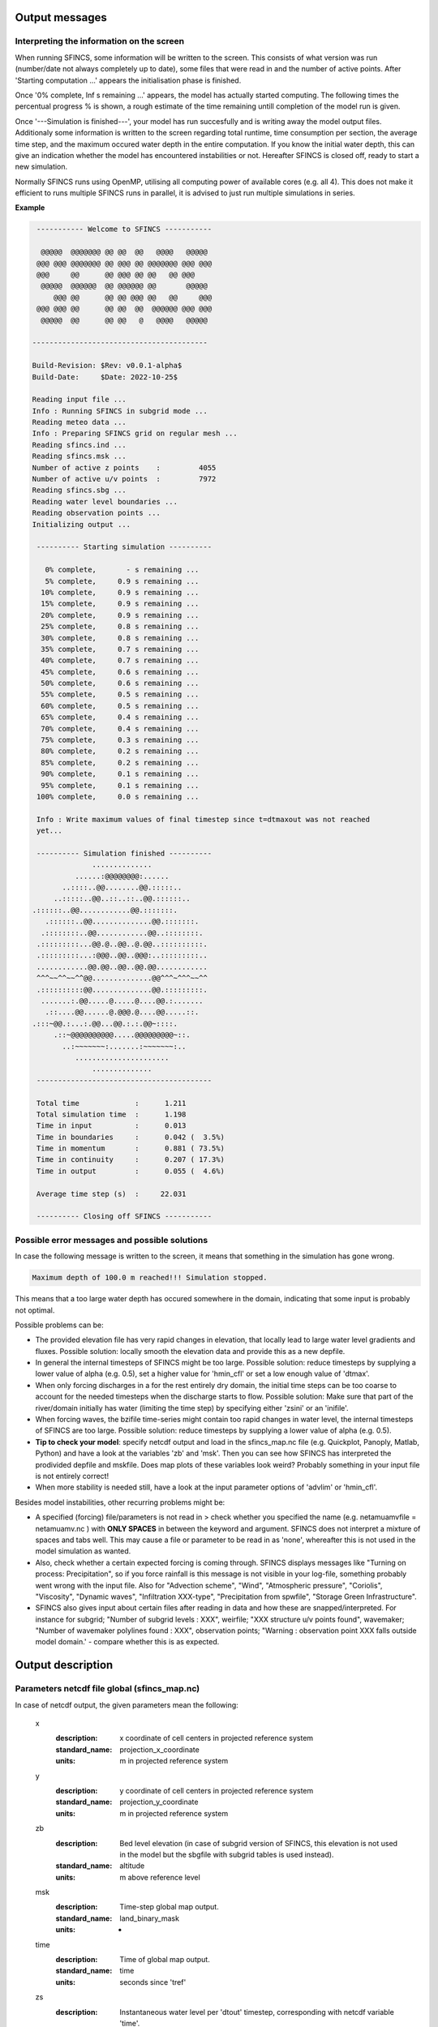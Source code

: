 Output messages
=====

Interpreting the information on the screen
-----

When running SFINCS, some information will be written to the screen.
This consists of what version was run (number/date not always completely up to date), some files that were read in and the number of active points.
After 'Starting computation ...' appears the initialisation phase is finished.

Once '0% complete,     Inf s remaining ...' appears, the model has actually started computing.
The following times the percentual progress % is shown, a rough estimate of the time remaining untill completion of the model run is given.

Once '---Simulation is finished---', your model has run succesfully and is writing away the model output files.
Additionaly some information is written to the screen regarding total runtime, time consumption per section, the average time step, and the maximum occured water depth in the entire computation.
If you know the initial water depth, this can give an indication whether the model has encountered instabilities or not.
Hereafter SFINCS is closed off, ready to start a new simulation.

Normally SFINCS runs using OpenMP, utilising all computing power of available cores (e.g. all 4).
This does not make it efficient to runs multiple SFINCS runs in parallel, it is advised to just run multiple simulations in series.

**Example**

.. code-block:: text


	 ----------- Welcome to SFINCS -----------
	
	  @@@@@  @@@@@@@ @@ @@  @@   @@@@   @@@@@ 
	 @@@ @@@ @@@@@@@ @@ @@@ @@ @@@@@@@ @@@ @@@
	 @@@     @@      @@ @@@ @@ @@   @@ @@@    
	  @@@@@  @@@@@@  @@ @@@@@@ @@       @@@@@ 
	     @@@ @@      @@ @@ @@@ @@   @@     @@@
	 @@@ @@@ @@      @@ @@  @@  @@@@@@ @@@ @@@
	  @@@@@  @@      @@ @@   @   @@@@   @@@@@ 

 	-----------------------------------------

 	Build-Revision: $Rev: v0.0.1-alpha$
 	Build-Date:     $Date: 2022-10-25$

	Reading input file ...
 	Info : Running SFINCS in subgrid mode ...
 	Reading meteo data ...
 	Info : Preparing SFINCS grid on regular mesh ...
 	Reading sfincs.ind ...
 	Reading sfincs.msk ...
 	Number of active z points    :         4055
 	Number of active u/v points  :         7972
 	Reading sfincs.sbg ...
 	Reading water level boundaries ...
 	Reading observation points ...
 	Initializing output ...

	 ---------- Starting simulation ----------

	   0% complete,       - s remaining ...
	   5% complete,     0.9 s remaining ...
	  10% complete,     0.9 s remaining ...
	  15% complete,     0.9 s remaining ...
	  20% complete,     0.9 s remaining ...
	  25% complete,     0.8 s remaining ...
	  30% complete,     0.8 s remaining ...
	  35% complete,     0.7 s remaining ...
	  40% complete,     0.7 s remaining ...
	  45% complete,     0.6 s remaining ...
	  50% complete,     0.6 s remaining ...
	  55% complete,     0.5 s remaining ...
	  60% complete,     0.5 s remaining ...
	  65% complete,     0.4 s remaining ...
	  70% complete,     0.4 s remaining ...
	  75% complete,     0.3 s remaining ...
	  80% complete,     0.2 s remaining ...
	  85% complete,     0.2 s remaining ...
	  90% complete,     0.1 s remaining ...
	  95% complete,     0.1 s remaining ...
	 100% complete,     0.0 s remaining ...

	 Info : Write maximum values of final timestep since t=dtmaxout was not reached 
	 yet...

	 ---------- Simulation finished ----------
	              ..............              
	          ......:@@@@@@@@:......          
	       ..::::..@@........@@.:::::..       
	     ..:::::..@@..::..::..@@.::::::..     
    	.::::::..@@............@@.:::::::.    
	   .::::::..@@..............@@.:::::::.   
	  .::::::::..@@............@@..::::::::.  
	 .:::::::::...@@.@..@@..@.@@..::::::::::. 
	 .:::::::::...:@@@..@@..@@@:..:::::::::.. 
	 ............@@.@@..@@..@@.@@............ 
	 ^^^~~^^~~^^@@..............@@^^^~^^^~~^^ 
	 .::::::::::@@..............@@.:::::::::. 
	  .......:.@@.....@.....@....@@.:.......  
	   .::....@@......@.@@@.@....@@.....::.   
    	.:::~@@.:...:.@@...@@.:.:.@@~::::.    
	     .::~@@@@@@@@@@.....@@@@@@@@@~::.     
	       ..:~~~~~~~:.......:~~~~~~~:..      
	          ......................          
	              ..............              
	 -----------------------------------------

	 Total time             :      1.211
	 Total simulation time  :      1.198
	 Time in input          :      0.013
	 Time in boundaries     :      0.042 (  3.5%)
	 Time in momentum       :      0.881 ( 73.5%)
	 Time in continuity     :      0.207 ( 17.3%)
	 Time in output         :      0.055 (  4.6%)

	 Average time step (s)  :     22.031

	 ---------- Closing off SFINCS -----------


Possible error messages and possible solutions
-----

In case the following message is written to the screen, it means that something in the simulation has gone wrong.

.. code-block:: text

	Maximum depth of 100.0 m reached!!! Simulation stopped.

This means that a too large water depth has occured somewhere in the domain, indicating that some input is probably not optimal.

Possible problems can be:

* The provided elevation file has very rapid changes in elevation, that locally lead to large water level gradients and fluxes. Possible solution: locally smooth the elevation data and provide this as a new depfile.

* In general the internal timesteps of SFINCS might be too large. Possible solution: reduce timesteps by supplying a lower value of alpha (e.g. 0.5), set a higher value for 'hmin_cfl' or set a low enough value of 'dtmax'.

* When only forcing discharges in a for the rest entirely dry domain, the initial time steps can be too coarse to account for the needed timesteps when the discharge starts to flow. Possible solution: Make sure that part of the river/domain initially has water (limiting the time step) by specifying either 'zsini' or an 'inifile'.

* When forcing waves, the bzifile time-series might contain too rapid changes in water level, the internal timesteps of SFINCS are too large. Possible solution: reduce timesteps by supplying a lower value of alpha (e.g. 0.5).

* **Tip to check your model**: specify netcdf output and load in the sfincs_map.nc file (e.g. Quickplot, Panoply, Matlab, Python) and have a look at the variables 'zb' and 'msk'. Then you can see how SFINCS has interpreted the prodivided depfile and mskfile. Does map plots of these variables look weird? Probably something in your input file is not entirely correct!

* When more stability is needed still, have a look at the input parameter options of 'advlim' or 'hmin_cfl'.

Besides model instabilities, other recurring problems might be:

* A specified (forcing) file/parameters is not read in > check whether you specified the name (e.g. netamuamvfile   = netamuamv.nc ) with **ONLY SPACES** in between the keyword and argument. SFINCS does not interpret a mixture of spaces and tabs well. This may cause a file or parameter to be read in as 'none', whereafter this is not used in the model simulation as wanted.

* Also, check whether a certain expected forcing is coming through. SFINCS displays messages like "Turning on process: Precipitation", so if you force rainfall is this message is not visible in your log-file, something probably went wrong with the input file. Also for "Advection scheme", "Wind", "Atmospheric pressure", "Coriolis", "Viscosity", "Dynamic waves", "Infiltration XXX-type", "Precipitation from spwfile", "Storage Green Infrastructure".

* SFINCS also gives input about certain files after reading in data and how these are snapped/interpreted. For instance for subgrid; "Number of subgrid levels : XXX", weirfile; "XXX structure u/v points found", wavemaker; "Number of wavemaker polylines found : XXX", observation points; "Warning : observation point XXX falls outside model domain.' - compare whether this is as expected.


Output description
=====

Parameters netcdf file global (sfincs_map.nc)
-----

In case of netcdf output, the given parameters mean the following:

	x
	  :description:		x coordinate of cell centers in projected reference system
	  :standard_name:	projection_x_coordinate
	  :units:		m in projected reference system	  
	y
	  :description:		y coordinate of cell centers in projected reference system
	  :standard_name:	projection_y_coordinate	  
	  :units:		m in projected reference system  
	zb
	  :description:		Bed level elevation (in case of subgrid version of SFINCS, this elevation is not used in the model but the sbgfile with subgrid tables is used instead).
	  :standard_name:	altitude	  
	  :units:		m above reference level
	msk
	  :description:		Time-step global map output.
	  :standard_name:	land_binary_mask	  
	  :units:		-
	time
	  :description:		Time of global map output.
	  :standard_name:	time	  
	  :units:		seconds since 'tref'	  
	zs
	  :description:		Instantaneous water level per 'dtout' timestep, corresponding with netcdf variable 'time'.
	  :standard_name:	sea_surface_height_above_mean_sea_level	  
	  :units:		m above reference level
	h
	  :description:		Instantaneous water depth per 'dtout' timestep, corresponding with netcdf variable 'time'.
	  :standard_name:	depth	  
	  :units:		m
	u
	  :description:		Instantaneous flow velocity in u-direction per 'dtout' timestep, corresponding with netcdf variable 'time'.
	  :standard_name:	sea_water_x_velocity	  
	  :units:		m/s
	v
	  :description:		Instantaneous flow velocity in v-direction per 'dtout' timestep, corresponding with netcdf variable 'time'.
	  :standard_name:	sea_water_y_velocity	  
	  :units:		m/s		  
	timemax
	  :description:		Time of global map output per 'dtmaxout' timestep.
	  :standard_name:	time	  
	  :units:		seconds since 'tref'	  
	zsmax
	  :description:		Maximum water level per 'dtmaxout' timestep, only given if dtmaxout>0, corresponding with netcdf variable 'timemax'.
	  :standard_name:	maximum of sea_surface_height_above_mean_sea_level	  
	  :units:		m above reference level
	vmax
	  :description:		Maximum flow velocity proxy per 'dtmaxout' timestep, only given if dtmaxout>0, corresponding with netcdf variable 'timemax'.
	  :standard_name:	maximum_flow_velocity	  
	  :units:		m/
	qmax
	  :description:		Maximum flow flux proxy per 'dtmaxout' timestep, only given if dtmaxout>0, corresponding with netcdf variable 'timemax'.
	  :standard_name:	maximum_flux	  
	  :units:		m^2/s	  	  	  
	cuminf
	  :description:		Cumulative infiltration depth over whole simulation.
	  :units:		m	  
	cumprcp
	  :description:		Cumulative precipitation depth over whole simulation.
	  :units:		m
	inp
	  :description:		Copy of all the supplied input to SFINCS from 'sfincs.inp'.
	  :units:		-
	total_runtime
	  :description:		Total model runtime in seconds, as displayed by SFINCS to the screen.
	  :units:		s	
	average_dt
	  :description:		Model average timestep in seconds, as displayed by SFINCS to the screen.
	  :units:		s	
	  
Parameters netcdf file observation points (sfincs_his.nc)
-----	

This file is only created if observation points are supplied in the 'obsfile', or if weirs/cross-sections are supplied.

	point_x
	  :description:		x coordinate of interpreted observation points in projected reference system
	  :standard_name:	projection_x_coordinate
	  :units:		m in projected reference system	  
	point_y
	  :description:		y coordinate of interpreted observation points in projected reference system
	  :standard_name:	projection_y_coordinate	  
	  :units:		m in projected reference system
	station_x
	  :description:		x coordinate of specified observation points in projected reference system
	  :standard_name:	projection_x_coordinate
	  :units:		m in projected reference system	  
	station_y
	  :description:		y coordinate of specified observation points in projected reference system
	  :standard_name:	projection_y_coordinate	  
	  :units:		m in projected reference system	  
	structure_x
	  :description:		x coordinate of snapped location on SFINCS grid of weirs in projected reference system
	  :standard_name:	projection_x_coordinate	  
	  :units:		m in projected reference system	 	  
	structure_y
	  :description:		y coordinate of snapped location on SFINCS grid of weirs in projected reference system
	  :standard_name:	projection_y_coordinate	  
	  :units:		m in projected reference system	 
	structure_height
	  :description:		weir height on snapped location on SFINCS grid of weirs in projected reference system
	  :standard_name:	projection_x_coordinate	  
	  :units:		m above reference level 	  	  
	point_zb
	  :description:		Bed level elevation of observation points.
	  :standard_name:	altitude	  
	  :units:		m above reference level
	time
	  :description:		Time of his output.
	  :standard_name:	time	  
	  :units:		seconds since 'tref'	  
	point_zs
	  :description:		Instantaneous water level per 'dthisout' timestep of observation points, corresponding with netcdf variable 'time'.
	  :standard_name:	sea_surface_height_above_mean_sea_level	  
	  :units:		m above reference level
	point_h
	  :description:		Instantaneous water depth per 'dthisout' timestep of observation points, corresponding with netcdf variable 'time'.
	  :standard_name:	point_h	  
	  :units:		m
	point_u
	  :description:		Instantaneous flow velocity in u-direction per 'dthisout' timestep of observation points, corresponding with netcdf variable 'time'.
	  :standard_name:	sea_water_x_velocity
	  :units:		m/s	
	point_v
	  :description:		Instantaneous flow velocity in v-direction per 'dthisout' timestep of observation points, corresponding with netcdf variable 'time'.
	  :standard_name:	sea_water_y_velocity
	  :units:		m/s	  	
	point_uvmag
	  :description:		Instantaneous absolute flow velocity per 'dthisout' timestep of observation points, corresponding with netcdf variable 'time'.
	  :standard_name:	sea_water_velocity
	  :units:		m/s	  	
	point_uvdir
	  :description:		Instantaneous absolute flow velocity per 'dthisout' timestep of observation points, corresponding with netcdf variable 'time'.
	  :standard_name:	sea_water_velocity_direction
	  :units:		degrees wrt north	 	        
	point_prcp
	  :description:		Instantaneous precipitation rate 'dthisout' timestep, corresponding with netcdf variable 'time'.
	  :standard_name:	sea_surface_height_above_mean_sea_level	  
	  :units:		m above reference level
	point_qinf
	  :description:		Instantaneous infiltration rate per 'dthisout' timestep, corresponding with netcdf variable 'time'.
	  :standard_name:	point_qinf	  
	  :units:		m
	crosssection_discharge
	  :description:		Discharge through cross-section per 'dthisout' timestep, corresponding with netcdf variable 'time'.
	  :standard_name:	discharge	  
	  :units:		m3/s
	drainage_discharge
	  :description:		Discharge through drainage structure per 'dthisout' timestep, corresponding with netcdf variable 'time'.
	  :standard_name:	discharge	  
	  :units:		m3/s
